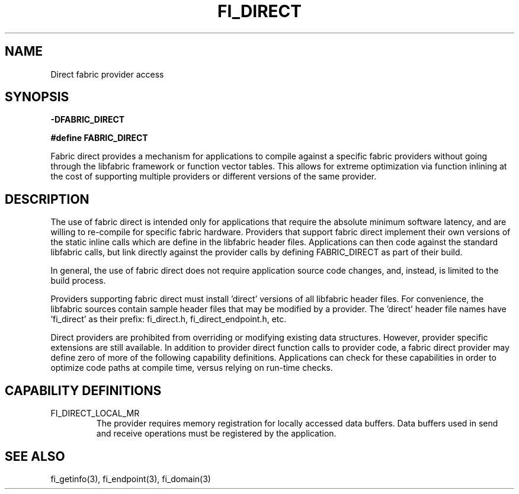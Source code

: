 .TH "FI_DIRECT" 7 "2014-02-09" "libfabric" "Libfabric Programmer's Manual" libfabric
.SH NAME
Direct fabric provider access
.SH SYNOPSIS
.B -DFABRIC_DIRECT
.PP
.B #define FABRIC_DIRECT
.PP
Fabric direct provides a mechanism for applications to compile against
a specific fabric providers without going through the libfabric
framework or function vector tables.  This allows for extreme optimization
via function inlining at the cost of supporting multiple providers or
different versions of the same provider.
.SH DESCRIPTION
The use of fabric direct is intended only for applications that require
the absolute minimum software latency, and are willing to re-compile
for specific fabric hardware.  Providers that support fabric direct
implement their own versions of the static inline calls which are define
in the libfabric header files.  Applications can then code against the
standard libfabric calls, but link directly against the provider calls by
defining FABRIC_DIRECT as part of their build.
.PP
In general, the use of fabric direct does not require application source
code changes, and, instead, is limited to the build process.
.PP
Providers supporting fabric direct must install 'direct' versions of all
libfabric header files.  For convenience, the libfabric sources contain
sample header files that may be modified by a provider.  The 'direct'
header file names have 'fi_direct' as their prefix: fi_direct.h, 
fi_direct_endpoint.h, etc.
.PP
Direct providers are prohibited from overriding or modifying existing
data structures.  However, provider specific extensions are still available.
In addition to provider direct function calls to provider code, a fabric
direct provider may define zero of more of the following capability
definitions.  Applications can check for these capabilities in order to
optimize code paths at compile time, versus relying on run-time checks.
.SH "CAPABILITY DEFINITIONS"
.IP "FI_DIRECT_LOCAL_MR"
The provider requires memory registration for locally accessed data
buffers.  Data buffers used in send and receive operations must be
registered by the application.
.SH "SEE ALSO"
fi_getinfo(3), fi_endpoint(3), fi_domain(3)
